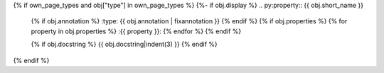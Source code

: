 {% if own_page_types and obj["type"] in own_page_types %}
{%- if obj.display %}
.. py:property:: {{ obj.short_name }}
   {% if obj.annotation %}
   :type: {{ obj.annotation | fixannotation }}
   {% endif %}
   {% if obj.properties %}
   {% for property in obj.properties %}
   :{{ property }}:
   {% endfor %}
   {% endif %}

   {% if obj.docstring %}
   {{ obj.docstring|indent(3) }}
   {% endif %}
{% endif %}
